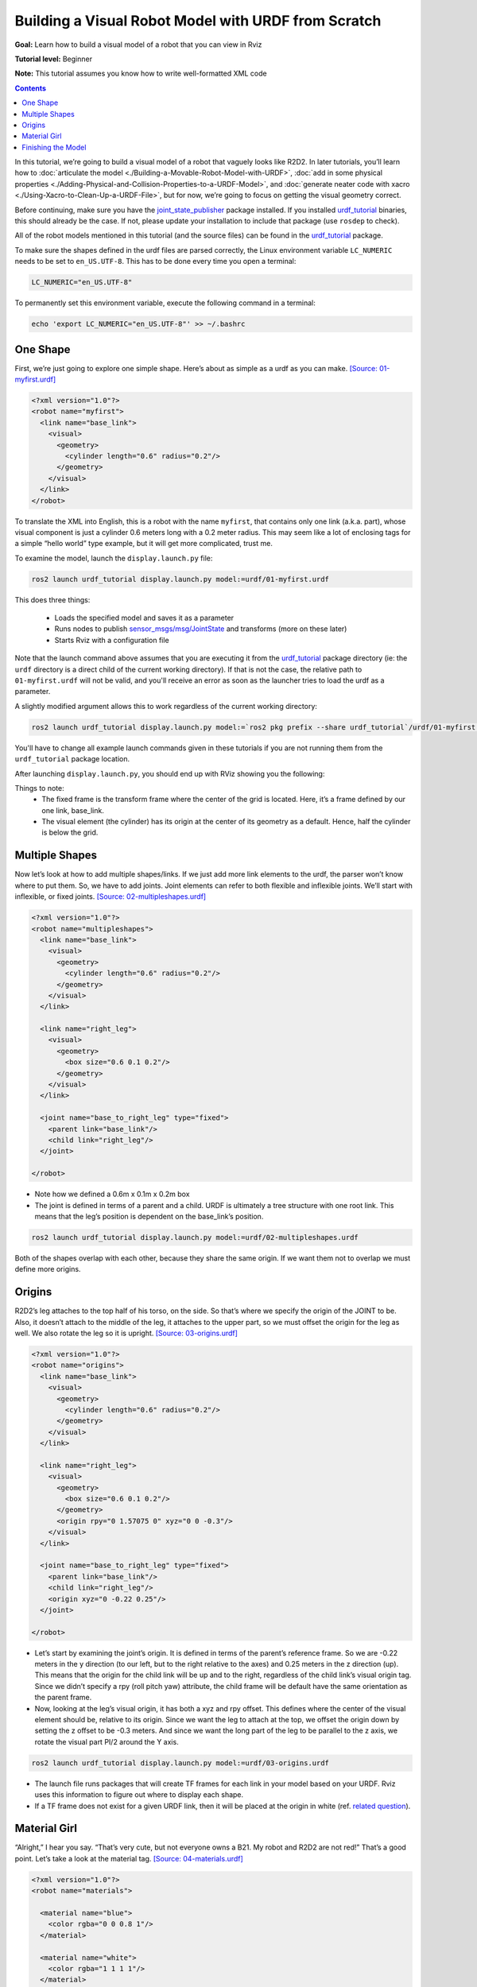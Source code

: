 .. _BuildingURDF:

Building a Visual Robot Model with URDF from Scratch
====================================================

**Goal:** Learn how to build a visual model of a robot that you can view in Rviz

**Tutorial level:** Beginner

**Note:** This tutorial assumes you know how to write well-formatted XML code

.. contents:: Contents
   :depth: 2
   :local:

In this tutorial, we’re going to build a visual model of a robot that vaguely looks like R2D2.
In later tutorials, you’ll learn how to :doc:`articulate the model <./Building-a-Movable-Robot-Model-with-URDF>`, :doc:`add in some physical properties <./Adding-Physical-and-Collision-Properties-to-a-URDF-Model>`, and :doc:`generate neater code with xacro <./Using-Xacro-to-Clean-Up-a-URDF-File>`, but for now, we’re going to focus on getting the visual geometry correct.

Before continuing, make sure you have the `joint_state_publisher <https://index.ros.org/p/joint_state_publisher>`_ package installed.
If you installed `urdf_tutorial <https://index.ros.org/p/urdf_tutorial>`_ binaries, this should already be the case.
If not, please update your installation to include that package (use ``rosdep`` to check).

All of the robot models mentioned in this tutorial (and the source files) can be found in the `urdf_tutorial <https://index.ros.org/p/urdf_tutorial>`_ package.

To make sure the shapes defined in the urdf files are parsed correctly, the Linux environment variable ``LC_NUMERIC`` needs to be set to ``en_US.UTF-8``.
This has to be done every time you open a terminal:

.. code-block:: console

    LC_NUMERIC="en_US.UTF-8"

To permanently set this environment variable, execute the following command in a terminal:

.. code-block:: console

    echo 'export LC_NUMERIC="en_US.UTF-8"' >> ~/.bashrc

One Shape
---------

First, we’re just going to explore one simple shape.
Here’s about as simple as a urdf as you can make.
`[Source: 01-myfirst.urdf] <https://github.com/ros/urdf_tutorial/blob/ros2/urdf/01-myfirst.urdf>`_

.. code-block:: xml

    <?xml version="1.0"?>
    <robot name="myfirst">
      <link name="base_link">
        <visual>
          <geometry>
            <cylinder length="0.6" radius="0.2"/>
          </geometry>
        </visual>
      </link>
    </robot>

To translate the XML into English, this is a robot with the name ``myfirst``, that contains only one link (a.k.a. part), whose visual component is just a cylinder 0.6 meters long with a 0.2 meter radius.
This may seem like a lot of enclosing tags for a simple “hello world” type example, but it will get more complicated, trust me.

To examine the model, launch the ``display.launch.py`` file:

.. code-block:: console

  ros2 launch urdf_tutorial display.launch.py model:=urdf/01-myfirst.urdf

This does three things:

 * Loads the specified model and saves it as a parameter
 * Runs nodes to publish `sensor_msgs/msg/JointState <https://github.com/ros2/common_interfaces/blob/eloquent/sensor_msgs/msg/JointState.msg>`_ and transforms (more on these later)
 * Starts Rviz with a configuration file

Note that the launch command above assumes that you are executing it from the `urdf_tutorial <https://index.ros.org/p/urdf_tutorial>`_ package directory (ie: the ``urdf`` directory is a direct child of the current working directory).
If that is not the case, the relative path to ``01-myfirst.urdf`` will not be valid, and you'll receive an error as soon as the launcher tries to load the urdf as a parameter.

A slightly modified argument allows this to work regardless of the current working directory:

.. code-block:: console

  ros2 launch urdf_tutorial display.launch.py model:=`ros2 pkg prefix --share urdf_tutorial`/urdf/01-myfirst.urdf

You'll have to change all example launch commands given in these tutorials if you are not running them from the ``urdf_tutorial`` package location.

After launching ``display.launch.py``, you should end up with RViz showing you the following:

.. image:: https://raw.githubusercontent.com/ros/urdf_tutorial/ros2/images/myfirst.png
  :width: 800
  :alt: my first image

Things to note:
 * The fixed frame is the transform frame where the center of the grid is located.
   Here, it’s a frame defined by our one link, base_link.
 * The visual element (the cylinder) has its origin at the center of its geometry as a default.
   Hence, half the cylinder is below the grid.

Multiple Shapes
---------------

Now let’s look at how to add multiple shapes/links.
If we just add more link elements to the urdf, the parser won’t know where to put them.
So, we have to add joints.
Joint elements can refer to both flexible and inflexible joints.
We’ll start with inflexible, or fixed joints.
`[Source: 02-multipleshapes.urdf] <https://github.com/ros/urdf_tutorial/blob/ros2/urdf/02-multipleshapes.urdf>`_

.. code-block:: xml

    <?xml version="1.0"?>
    <robot name="multipleshapes">
      <link name="base_link">
        <visual>
          <geometry>
            <cylinder length="0.6" radius="0.2"/>
          </geometry>
        </visual>
      </link>

      <link name="right_leg">
        <visual>
          <geometry>
            <box size="0.6 0.1 0.2"/>
          </geometry>
        </visual>
      </link>

      <joint name="base_to_right_leg" type="fixed">
        <parent link="base_link"/>
        <child link="right_leg"/>
      </joint>

    </robot>

* Note how we defined a 0.6m x 0.1m x 0.2m box
* The joint is defined in terms of a parent and a child.
  URDF is ultimately a tree structure with one root link.
  This means that the leg’s position is dependent on the base_link’s position.

.. code-block:: console

  ros2 launch urdf_tutorial display.launch.py model:=urdf/02-multipleshapes.urdf

.. image:: https://raw.githubusercontent.com/ros/urdf_tutorial/ros2/images/multipleshapes.png
  :width: 800
  :alt: Multiple Shapes

Both of the shapes overlap with each other, because they share the same origin.
If we want them not to overlap we must define more origins.

Origins
-------

R2D2’s leg attaches to the top half of his torso, on the side.
So that’s where we specify the origin of the JOINT to be.
Also, it doesn’t attach to the middle of the leg, it attaches to the upper part, so we must offset the origin for the leg as well.
We also rotate the leg so it is upright.
`[Source: 03-origins.urdf] <https://github.com/ros/urdf_tutorial/blob/ros2/urdf/03-origins.urdf>`_

.. code-block:: xml

    <?xml version="1.0"?>
    <robot name="origins">
      <link name="base_link">
        <visual>
          <geometry>
            <cylinder length="0.6" radius="0.2"/>
          </geometry>
        </visual>
      </link>

      <link name="right_leg">
        <visual>
          <geometry>
            <box size="0.6 0.1 0.2"/>
          </geometry>
          <origin rpy="0 1.57075 0" xyz="0 0 -0.3"/>
        </visual>
      </link>

      <joint name="base_to_right_leg" type="fixed">
        <parent link="base_link"/>
        <child link="right_leg"/>
        <origin xyz="0 -0.22 0.25"/>
      </joint>

    </robot>

* Let’s start by examining the joint’s origin.
  It is defined in terms of the parent’s reference frame.
  So we are -0.22 meters in the y direction (to our left, but to the right relative to the axes) and 0.25 meters in the z direction (up).
  This means that the origin for the child link will be up and to the right, regardless of the child link’s visual origin tag.
  Since we didn’t specify a rpy (roll pitch yaw) attribute, the child frame will be default have the same orientation as the parent frame.
* Now, looking at the leg’s visual origin, it has both a xyz and rpy offset.
  This defines where the center of the visual element should be, relative to its origin.
  Since we want the leg to attach at the top, we offset the origin down by setting the z offset to be -0.3 meters.
  And since we want the long part of the leg to be parallel to the z axis, we rotate the visual part PI/2 around the Y axis.

.. code-block:: console

  ros2 launch urdf_tutorial display.launch.py model:=urdf/03-origins.urdf

.. image:: https://raw.githubusercontent.com/ros/urdf_tutorial/ros2/images/origins.png
  :width: 800
  :alt: Origins Screenshot

* The launch file runs packages that will create TF frames for each link in your model based on your URDF.
  Rviz uses this information to figure out where to display each shape.
* If a TF frame does not exist for a given URDF link, then it will be placed at the origin in white (ref. `related question <http://answers.ros.org/question/207947/how-do-you-use-externally-defined-materials-in-a-urdfxacro-file/>`_).

Material Girl
-------------

“Alright,” I hear you say.
“That’s very cute, but not everyone owns a B21.
My robot and R2D2 are not red!”
That’s a good point.
Let’s take a look at the material tag.
`[Source: 04-materials.urdf] <https://github.com/ros/urdf_tutorial/blob/ros2/urdf/04-materials.urdf>`_

.. code-block:: xml

    <?xml version="1.0"?>
    <robot name="materials">

      <material name="blue">
        <color rgba="0 0 0.8 1"/>
      </material>

      <material name="white">
        <color rgba="1 1 1 1"/>
      </material>

      <link name="base_link">
        <visual>
          <geometry>
            <cylinder length="0.6" radius="0.2"/>
          </geometry>
          <material name="blue"/>
        </visual>
      </link>

      <link name="right_leg">
        <visual>
          <geometry>
            <box size="0.6 0.1 0.2"/>
          </geometry>
          <origin rpy="0 1.57075 0" xyz="0 0 -0.3"/>
          <material name="white"/>
        </visual>
      </link>

      <joint name="base_to_right_leg" type="fixed">
        <parent link="base_link"/>
        <child link="right_leg"/>
        <origin xyz="0 -0.22 0.25"/>
      </joint>

      <link name="left_leg">
        <visual>
          <geometry>
            <box size="0.6 0.1 0.2"/>
          </geometry>
          <origin rpy="0 1.57075 0" xyz="0 0 -0.3"/>
          <material name="white"/>
        </visual>
      </link>

      <joint name="base_to_left_leg" type="fixed">
        <parent link="base_link"/>
        <child link="left_leg"/>
        <origin xyz="0 0.22 0.25"/>
      </joint>

    </robot>

* The body is now blue.
  We’ve defined a new material called “blue”, with the red, green, blue and alpha channels defined as 0,0,0.8 and 1 respectively.
  All of the values can be in the range [0,1].
  This material is then referenced by the base_link's visual element.
  The white material is defined similarly.
* You could also define the material tag from within the visual element, and even reference it in other links.
  No one will even complain if you redefine it though.
* You can also use a texture to specify an image file to be used for coloring the object

.. code-block:: console

  ros2 launch urdf_tutorial display.launch.py model:=urdf/04-materials.urdf

.. image:: https://raw.githubusercontent.com/ros/urdf_tutorial/ros2/images/materials.png
  :width: 800
  :alt: Materials Screenshot

Finishing the Model
-------------------

Now we finish the model off with a few more shapes: feet, wheels, and head.
Most notably, we add a sphere and a some meshes.
We’ll also add few other pieces that we’ll use later.
`[Source: 05-visual.urdf] <https://github.com/ros/urdf_tutorial/blob/ros2/urdf/05-visual.urdf>`_

.. code-block:: xml

    <?xml version="1.0"?>
    <robot name="visual">

      <material name="blue">
        <color rgba="0 0 0.8 1"/>
      </material>
      <material name="black">
        <color rgba="0 0 0 1"/>
      </material>
      <material name="white">
        <color rgba="1 1 1 1"/>
      </material>

      <link name="base_link">
        <visual>
          <geometry>
            <cylinder length="0.6" radius="0.2"/>
          </geometry>
          <material name="blue"/>
        </visual>
      </link>

      <link name="right_leg">
        <visual>
          <geometry>
            <box size="0.6 0.1 0.2"/>
          </geometry>
          <origin rpy="0 1.57075 0" xyz="0 0 -0.3"/>
          <material name="white"/>
        </visual>
      </link>

      <joint name="base_to_right_leg" type="fixed">
        <parent link="base_link"/>
        <child link="right_leg"/>
        <origin xyz="0 -0.22 0.25"/>
      </joint>

      <link name="right_base">
        <visual>
          <geometry>
            <box size="0.4 0.1 0.1"/>
          </geometry>
          <material name="white"/>
        </visual>
      </link>

      <joint name="right_base_joint" type="fixed">
        <parent link="right_leg"/>
        <child link="right_base"/>
        <origin xyz="0 0 -0.6"/>
      </joint>

      <link name="right_front_wheel">
        <visual>
          <origin rpy="1.57075 0 0" xyz="0 0 0"/>
          <geometry>
            <cylinder length="0.1" radius="0.035"/>
          </geometry>
          <material name="black"/>
        </visual>
      </link>
      <joint name="right_front_wheel_joint" type="fixed">
        <parent link="right_base"/>
        <child link="right_front_wheel"/>
        <origin rpy="0 0 0" xyz="0.133333333333 0 -0.085"/>
      </joint>

      <link name="right_back_wheel">
        <visual>
          <origin rpy="1.57075 0 0" xyz="0 0 0"/>
          <geometry>
            <cylinder length="0.1" radius="0.035"/>
          </geometry>
          <material name="black"/>
        </visual>
      </link>
      <joint name="right_back_wheel_joint" type="fixed">
        <parent link="right_base"/>
        <child link="right_back_wheel"/>
        <origin rpy="0 0 0" xyz="-0.133333333333 0 -0.085"/>
      </joint>

      <link name="left_leg">
        <visual>
          <geometry>
            <box size="0.6 0.1 0.2"/>
          </geometry>
          <origin rpy="0 1.57075 0" xyz="0 0 -0.3"/>
          <material name="white"/>
        </visual>
      </link>

      <joint name="base_to_left_leg" type="fixed">
        <parent link="base_link"/>
        <child link="left_leg"/>
        <origin xyz="0 0.22 0.25"/>
      </joint>

      <link name="left_base">
        <visual>
          <geometry>
            <box size="0.4 0.1 0.1"/>
          </geometry>
          <material name="white"/>
        </visual>
      </link>

      <joint name="left_base_joint" type="fixed">
        <parent link="left_leg"/>
        <child link="left_base"/>
        <origin xyz="0 0 -0.6"/>
      </joint>

      <link name="left_front_wheel">
        <visual>
          <origin rpy="1.57075 0 0" xyz="0 0 0"/>
          <geometry>
            <cylinder length="0.1" radius="0.035"/>
          </geometry>
          <material name="black"/>
        </visual>
      </link>
      <joint name="left_front_wheel_joint" type="fixed">
        <parent link="left_base"/>
        <child link="left_front_wheel"/>
        <origin rpy="0 0 0" xyz="0.133333333333 0 -0.085"/>
      </joint>

      <link name="left_back_wheel">
        <visual>
          <origin rpy="1.57075 0 0" xyz="0 0 0"/>
          <geometry>
            <cylinder length="0.1" radius="0.035"/>
          </geometry>
          <material name="black"/>
        </visual>
      </link>
      <joint name="left_back_wheel_joint" type="fixed">
        <parent link="left_base"/>
        <child link="left_back_wheel"/>
        <origin rpy="0 0 0" xyz="-0.133333333333 0 -0.085"/>
      </joint>

      <joint name="gripper_extension" type="fixed">
        <parent link="base_link"/>
        <child link="gripper_pole"/>
        <origin rpy="0 0 0" xyz="0.19 0 0.2"/>
      </joint>

      <link name="gripper_pole">
        <visual>
          <geometry>
            <cylinder length="0.2" radius="0.01"/>
          </geometry>
          <origin rpy="0 1.57075 0 " xyz="0.1 0 0"/>
        </visual>
      </link>

      <joint name="left_gripper_joint" type="fixed">
        <origin rpy="0 0 0" xyz="0.2 0.01 0"/>
        <parent link="gripper_pole"/>
        <child link="left_gripper"/>
      </joint>

      <link name="left_gripper">
        <visual>
          <origin rpy="0.0 0 0" xyz="0 0 0"/>
          <geometry>
            <mesh filename="package://urdf_tutorial/meshes/l_finger.dae"/>
          </geometry>
        </visual>
      </link>

      <joint name="left_tip_joint" type="fixed">
        <parent link="left_gripper"/>
        <child link="left_tip"/>
      </joint>

      <link name="left_tip">
        <visual>
          <origin rpy="0.0 0 0" xyz="0.09137 0.00495 0"/>
          <geometry>
            <mesh filename="package://urdf_tutorial/meshes/l_finger_tip.dae"/>
          </geometry>
        </visual>
      </link>
      <joint name="right_gripper_joint" type="fixed">
        <origin rpy="0 0 0" xyz="0.2 -0.01 0"/>
        <parent link="gripper_pole"/>
        <child link="right_gripper"/>
      </joint>

      <link name="right_gripper">
        <visual>
          <origin rpy="-3.1415 0 0" xyz="0 0 0"/>
          <geometry>
            <mesh filename="package://urdf_tutorial/meshes/l_finger.dae"/>
          </geometry>
        </visual>
      </link>

      <joint name="right_tip_joint" type="fixed">
        <parent link="right_gripper"/>
        <child link="right_tip"/>
      </joint>

      <link name="right_tip">
        <visual>
          <origin rpy="-3.1415 0 0" xyz="0.09137 0.00495 0"/>
          <geometry>
            <mesh filename="package://urdf_tutorial/meshes/l_finger_tip.dae"/>
          </geometry>
        </visual>
      </link>

      <link name="head">
        <visual>
          <geometry>
            <sphere radius="0.2"/>
          </geometry>
          <material name="white"/>
        </visual>
      </link>
      <joint name="head_swivel" type="fixed">
        <parent link="base_link"/>
        <child link="head"/>
        <origin xyz="0 0 0.3"/>
      </joint>

      <link name="box">
        <visual>
          <geometry>
            <box size="0.08 0.08 0.08"/>
          </geometry>
          <material name="blue"/>
        </visual>
      </link>

      <joint name="tobox" type="fixed">
        <parent link="head"/>
        <child link="box"/>
        <origin xyz="0.1814 0 0.1414"/>
      </joint>
    </robot>

.. code-block:: console

  ros2 launch urdf_tutorial display.launch.py model:=urdf/05-visual.urdf

.. image:: https://raw.githubusercontent.com/ros/urdf_tutorial/ros2/images/visual.png
  :width: 800
  :alt: Visual Screenshot

How to add the sphere should be fairly self explanatory:

.. code-block:: xml

  <link name="head">
    <visual>
      <geometry>
        <sphere radius="0.2"/>
      </geometry>
      <material name="white"/>
    </visual>
  </link>

The meshes here were borrowed from the PR2.
They are separate files which you have to specify the path for.
You should use the ``package://NAME_OF_PACKAGE/path`` notation.
The meshes for this tutorial are located within the ``urdf_tutorial`` package, in a folder called meshes.

.. code-block:: xml

  <link name="left_gripper">
    <visual>
      <origin rpy="0.0 0 0" xyz="0 0 0"/>
      <geometry>
        <mesh filename="package://urdf_tutorial/meshes/l_finger.dae"/>
      </geometry>
    </visual>
  </link>

* The meshes can be imported in a number of different formats.
  STL is fairly common, but the engine also supports DAE, which can have its own color data, meaning you don’t have to specify the color/material.
  Often these are in separate files.
  These meshes reference the ``.tif`` files also in the meshes folder.
* Meshes can also be sized using relative scaling parameters or a bounding box size.
* We could have also referred to meshes in a completely different package.

There you have it.
A R2D2-like URDF model.
Now you can continue on to the next step, :doc:`making it move <./Building-a-Movable-Robot-Model-with-URDF>`.
